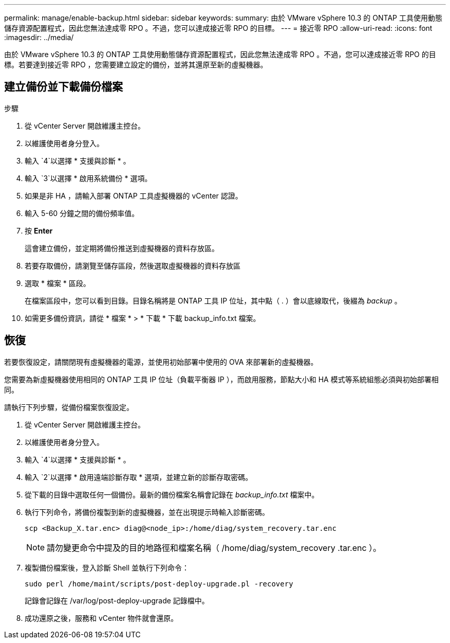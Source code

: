 ---
permalink: manage/enable-backup.html 
sidebar: sidebar 
keywords:  
summary: 由於 VMware vSphere 10.3 的 ONTAP 工具使用動態儲存資源配置程式，因此您無法達成零 RPO 。不過，您可以達成接近零 RPO 的目標。 
---
= 接近零 RPO
:allow-uri-read: 
:icons: font
:imagesdir: ../media/


[role="lead"]
由於 VMware vSphere 10.3 的 ONTAP 工具使用動態儲存資源配置程式，因此您無法達成零 RPO 。不過，您可以達成接近零 RPO 的目標。若要達到接近零 RPO ，您需要建立設定的備份，並將其還原至新的虛擬機器。



== 建立備份並下載備份檔案

.步驟
. 從 vCenter Server 開啟維護主控台。
. 以維護使用者身分登入。
. 輸入 `4`以選擇 * 支援與診斷 * 。
. 輸入 `3`以選擇 * 啟用系統備份 * 選項。
. 如果是非 HA ，請輸入部署 ONTAP 工具虛擬機器的 vCenter 認證。
. 輸入 5-60 分鐘之間的備份頻率值。
. 按 *Enter*
+
這會建立備份，並定期將備份推送到虛擬機器的資料存放區。

. 若要存取備份，請瀏覽至儲存區段，然後選取虛擬機器的資料存放區
. 選取 * 檔案 * 區段。
+
在檔案區段中，您可以看到目錄。目錄名稱將是 ONTAP 工具 IP 位址，其中點（ . ）會以底線取代，後綴為 _backup_ 。

. 如需更多備份資訊，請從 * 檔案 * > * 下載 * 下載 backup_info.txt 檔案。




== 恢復

若要恢復設定，請關閉現有虛擬機器的電源，並使用初始部署中使用的 OVA 來部署新的虛擬機器。

您需要為新虛擬機器使用相同的 ONTAP 工具 IP 位址（負載平衡器 IP ），而啟用服務，節點大小和 HA 模式等系統組態必須與初始部署相同。

請執行下列步驟，從備份檔案恢復設定。

. 從 vCenter Server 開啟維護主控台。
. 以維護使用者身分登入。
. 輸入 `4`以選擇 * 支援與診斷 * 。
. 輸入 `2`以選擇 * 啟用遠端診斷存取 * 選項，並建立新的診斷存取密碼。
. 從下載的目錄中選取任何一個備份。最新的備份檔案名稱會記錄在 _backup_info.txt_ 檔案中。
. 執行下列命令，將備份複製到新的虛擬機器，並在出現提示時輸入診斷密碼。
+
[listing]
----
scp <Backup_X.tar.enc> diag@<node_ip>:/home/diag/system_recovery.tar.enc
----
+

NOTE: 請勿變更命令中提及的目的地路徑和檔案名稱（ /home/diag/system_recovery .tar.enc ）。

. 複製備份檔案後，登入診斷 Shell 並執行下列命令：
+
[listing]
----
sudo perl /home/maint/scripts/post-deploy-upgrade.pl -recovery
----
+
記錄會記錄在 /var/log/post-deploy-upgrade 記錄檔中。

. 成功還原之後，服務和 vCenter 物件就會還原。

